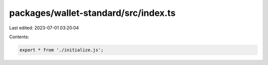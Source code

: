 packages/wallet-standard/src/index.ts
=====================================

Last edited: 2023-07-01 03:20:04

Contents:

.. code-block:: ts

    export * from './initialize.js';


